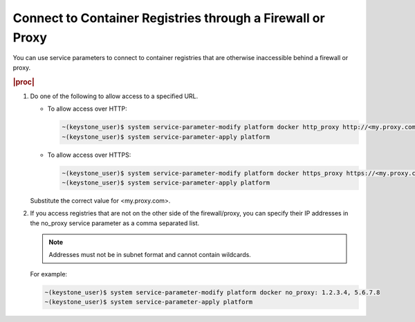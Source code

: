 
.. oej1591381096383
.. _connecting-to-container-registries-through-a-firewall-or-proxy:

===========================================================
Connect to Container Registries through a Firewall or Proxy
===========================================================

You can use service parameters to connect to container registries that are
otherwise inaccessible behind a firewall or proxy.

.. rubric:: |proc|

#.  Do one of the following to allow access to a specified URL.


    -   To allow access over HTTP:

        .. code-block:: none

            ~(keystone_user)$ system service-parameter-modify platform docker http_proxy http://<my.proxy.com>:1080
            ~(keystone_user)$ system service-parameter-apply platform

    -   To allow access over HTTPS:

        .. code-block:: none

            ~(keystone_user)$ system service-parameter-modify platform docker https_proxy https://<my.proxy.com>:1443
            ~(keystone_user)$ system service-parameter-apply platform


    Substitute the correct value for <my.proxy.com>.

#.  If you access registries that are not on the other side of the
    firewall/proxy, you can specify their IP addresses in the no\_proxy service
    parameter as a comma separated list.

    .. note::
        Addresses must not be in subnet format and cannot contain wildcards.

    For example:

    .. code-block:: none

        ~(keystone_user)$ system service-parameter-modify platform docker no_proxy: 1.2.3.4, 5.6.7.8
        ~(keystone_user)$ system service-parameter-apply platform


